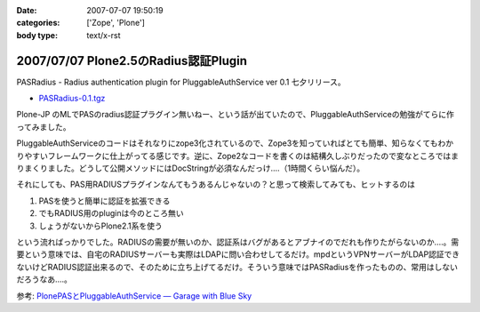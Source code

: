 :date: 2007-07-07 19:50:19
:categories: ['Zope', 'Plone']
:body type: text/x-rst

=====================================
2007/07/07 Plone2.5のRadius認証Plugin
=====================================

PASRadius - Radius authentication plugin for PluggableAuthService ver 0.1 七夕リリース。

- `PASRadius-0.1.tgz`_　

Plone-JP のMLでPASのradius認証プラグイン無いねー、という話が出ていたので、PluggableAuthServiceの勉強がてらに作ってみました。

PluggableAuthServiceのコードはそれなりにzope3化されているので、Zope3を知っていればとても簡単、知らなくてもわかりやすいフレームワークに仕上がってる感じです。逆に、Zope2なコードを書くのは結構久しぶりだったので変なところではまりまくりました。どうして公開メソッドにはDocStringが必須なんだっけ‥‥（1時間くらい悩んだ）。

それにしても、PAS用RADIUSプラグインなんてもうあるんじゃないの？と思って検索してみても、ヒットするのは

1. PASを使うと簡単に認証を拡張できる
2. でもRADIUS用のpluginは今のところ無い
3. しょうがないからPlone2.1系を使う

という流ればっかりでした。RADIUSの需要が無いのか、認証系はバグがあるとアブナイのでだれも作りたがらないのか‥‥。需要という意味では、自宅のRADIUSサーバーも実際はLDAPに問い合わせしてるだけ。mpdというVPNサーバーがLDAP認証できないけどRADIUS認証出来るので、そのために立ち上げてるだけ。そういう意味ではPASRadiusを作ったものの、常用はしないだろうなあ‥‥。

参考: `PlonePASとPluggableAuthService — Garage with Blue Sky`_

.. _`PASRadius-0.1.tgz`: http://www.zope.org/Members/shimizukawa/PASRadius
.. _`PlonePASとPluggableAuthService — Garage with Blue Sky`: http://www.wedgeshape.com/wedge/gwbs/plonepas-pluggableauthservice


.. :extend type: text/html
.. :extend:

